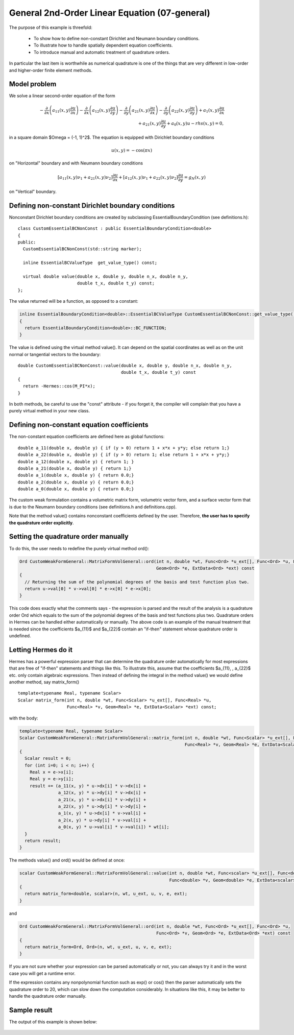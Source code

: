 General 2nd-Order Linear Equation (07-general)
----------------------------------------------

The purpose of this example is threefold:

 * To show how to define non-constant Dirichlet and Neumann boundary conditions. 
 * To illustrate how to handle spatially dependent equation coefficients.
 * To introduce manual and automatic treatment of quadrature orders. 

In particular the last item is worthwhile as numerical quadrature is 
one of the things that are very different in low-order and higher-order 
finite element methods.

Model problem
~~~~~~~~~~~~~

We solve a linear second-order equation of the form 

.. math::

         -\frac{\partial}{\partial x}\left(a_{11}(x,y)\frac{\partial u}{\partial x}\right) - \frac{\partial}{\partial x}\left(a_{12}(x,y)\frac{\partial u}{\partial y}\right) - \frac{\partial}{\partial y}\left(a_{21}(x,y)\frac{\partial u}{\partial x}\right) - \frac{\partial}{\partial y}\left(a_{22}(x,y)\frac{\partial u}{\partial y}\right) + a_1(x,y)\frac{\partial u}{\partial x} \\
         + a_{21}(x,y)\frac{\partial u}{\partial y} + a_0(x,y)u - rhs(x,y) = 0,

in a square domain $\Omega = (-1, 1)^2$. The equation is equipped with Dirichlet 
boundary conditions 

.. math::

    u(x, y) = -\cos(\pi x)

on "Horizontal" boundary and with Neumann boundary conditions

.. math::

      [a_{11}(x, y) \nu_1 + a_{21}(x, y) \nu_2] \frac{\partial u}{\partial x}
       + [a_{12}(x, y) \nu_1 + a_{22}(x, y) \nu_2] \frac{\partial u}{\partial y} = g_N(x, y)

on "Vertical" boundary. 

Defining non-constant Dirichlet boundary conditions
~~~~~~~~~~~~~~~~~~~~~~~~~~~~~~~~~~~~~~~~~~~~~~~~~~~

Nonconstant Dirichlet boundary conditions are created by subclassing 
EssentialBoundaryCondition (see definitions.h)::

    class CustomEssentialBCNonConst : public EssentialBoundaryCondition<double> 
    {
    public:
      CustomEssentialBCNonConst(std::string marker);

      inline EssentialBCValueType  get_value_type() const;

      virtual double value(double x, double y, double n_x, double n_y, 
			   double t_x, double t_y) const;
    };

The value returned will be a function, as opposed to a constant:

.. sourcecode::
    .

    inline EssentialBoundaryCondition<double>::EssentialBCValueType CustomEssentialBCNonConst::get_value_type() const 
    { 
      return EssentialBoundaryCondition<double>::BC_FUNCTION; 
    }

.. latexcode::
    .

    inline EssentialBoundaryCondition<double>::EssentialBCValueType 
                    CustomEssentialBCNonConst::get_value_type() const 
    { 
      return EssentialBoundaryCondition<double>::BC_FUNCTION; 
    }

The value is defined using the virtual method value(). It can depend on 
the spatial coordinates as well as on the unit normal or tangential
vectors to the boundary::

    double CustomEssentialBCNonConst::value(double x, double y, double n_x, double n_y, 
					    double t_x, double t_y) const 
    {
      return -Hermes::cos(M_PI*x);
    }

In both methods, be careful to use the "const" attribute - if you forget it, the compiler
will complain that you have a purely virtual method in your new class.

Defining non-constant equation coefficients
~~~~~~~~~~~~~~~~~~~~~~~~~~~~~~~~~~~~~~~~~~~

The non-constant equation coefficients are defined here as global functions::

    double a_11(double x, double y) { if (y > 0) return 1 + x*x + y*y; else return 1;}
    double a_22(double x, double y) { if (y > 0) return 1; else return 1 + x*x + y*y;}
    double a_12(double x, double y) { return 1; }
    double a_21(double x, double y) { return 1;}
    double a_1(double x, double y) { return 0.0;}
    double a_2(double x, double y) { return 0.0;}
    double a_0(double x, double y) { return 0.0;}

The custom weak formulation contains a volumetric matrix form, volumetric
vector form, and a surface vector form that is due to the Neumann boundary conditions
(see definitions.h and definitions.cpp).

Note that the method value() contains nonconstant coefficients defined by the user.
Therefore, **the user has to specify the quadrature order explicitly**.

Setting the quadrature order manually
~~~~~~~~~~~~~~~~~~~~~~~~~~~~~~~~~~~~~

To do this, the user needs to redefine the purely virtual method ord():

.. sourcecode::
    .

    Ord CustomWeakFormGeneral::MatrixFormVolGeneral::ord(int n, double *wt, Func<Ord> *u_ext[], Func<Ord> *u, Func<Ord> *v, 
							 Geom<Ord> *e, ExtData<Ord> *ext) const 
    {
      // Returning the sum of the polynomial degrees of the basis and test function plus two.
      return u->val[0] * v->val[0] * e->x[0] * e->x[0]; 
    }

.. latexcode::
    .

    Ord CustomWeakFormGeneral::MatrixFormVolGeneral::ord(int n, double *wt, Func<Ord> 
                               *u_ext[], Func<Ord> *u, Func<Ord> *v, Geom<Ord> *e, 
                               ExtData<Ord> *ext) const 
    {
      // Returning the sum of the polynomial degrees of the basis and test function plus 
      // two.
      return u->val[0] * v->val[0] * e->x[0] * e->x[0]; 
    }

This code does exactly what the comments says - the expression is parsed and the result of the 
analysis is a quadrature order Ord which equals to the sum of the polynomial degrees of the 
basis and test functions plus two. Quadrature orders in Hermes can be handled either automatically 
or manually. The above code is an example of the manual treatment that is needed since the coefficients 
$a_{11}$ and $a_{22}$ contain an "if-then" statement whose quadrature order is undefined. 

Letting Hermes do it
~~~~~~~~~~~~~~~~~~~~

Hermes has a powerful expression parser that can determine the quadrature order automatically 
for most expressions that are free of "if-then" statements and things like this. To illustrate this,
assume that the coefficients $a_{11}, \, a_{22}$ etc. only contain algebraic expressions. Then
instead of defining the integral in the method value() we would define another method, say 
matrix_form()
::

    template<typename Real, typename Scalar>
    Scalar matrix_form(int n, double *wt, Func<Scalar> *u_ext[], Func<Real> *u,
                       Func<Real> *v, Geom<Real> *e, ExtData<Scalar> *ext) const;

with the body:

.. sourcecode::
    .

    template<typename Real, typename Scalar>
    Scalar CustomWeakFormGeneral::MatrixFormVolGeneral::matrix_form(int n, double *wt, Func<Scalar> *u_ext[], Func<Real> *u,
                                                                    Func<Real> *v, Geom<Real> *e, ExtData<Scalar> *ext) const
    {
      Scalar result = 0;
      for (int i=0; i < n; i++) {
	Real x = e->x[i];
	Real y = e->y[i];
	result += (a_11(x, y) * u->dx[i] * v->dx[i] +
		   a_12(x, y) * u->dy[i] * v->dx[i] +
		   a_21(x, y) * u->dx[i] * v->dy[i] +
		   a_22(x, y) * u->dy[i] * v->dy[i] +
		   a_1(x, y) * u->dx[i] * v->val[i] +
		   a_2(x, y) * u->dy[i] * v->val[i] +
		   a_0(x, y) * u->val[i] * v->val[i]) * wt[i];
      }
      return result;
    }

.. latexcode::
    .

    template<typename Real, typename Scalar>
    Scalar CustomWeakFormGeneral::MatrixFormVolGeneral::matrix_form(int n, double *wt,
                                  Func<Scalar> *u_ext[], Func<Real> *u, Func<Real> *v,
                                  Geom<Real> *e, ExtData<Scalar> *ext) const
    {
      Scalar result = 0;
      for (int i=0; i < n; i++) {
	Real x = e->x[i];
	Real y = e->y[i];
	result += (a_11(x, y) * u->dx[i] * v->dx[i] +
		   a_12(x, y) * u->dy[i] * v->dx[i] +
		   a_21(x, y) * u->dx[i] * v->dy[i] +
		   a_22(x, y) * u->dy[i] * v->dy[i] +
		   a_1(x, y) * u->dx[i] * v->val[i] +
		   a_2(x, y) * u->dy[i] * v->val[i] +
		   a_0(x, y) * u->val[i] * v->val[i]) * wt[i];
      }
      return result;
    }

The methods value() and ord() would be defined at once:

.. sourcecode::
    .

    scalar CustomWeakFormGeneral::MatrixFormVolGeneral::value(int n, double *wt, Func<scalar> *u_ext[], Func<double> *u, 
							      Func<double> *v, Geom<double> *e, ExtData<scalar> *ext) const 
    {
      return matrix_form<double, scalar>(n, wt, u_ext, u, v, e, ext);
    }

.. latexcode::
    .

    scalar CustomWeakFormGeneral::MatrixFormVolGeneral::value(int n, double *wt,
                                  Func<scalar> *u_ext[], Func<double> *u, 
                                  Func<double> *v, Geom<double> *e,
                                  ExtData<scalar> *ext) const 
    {
      return matrix_form<double, scalar>(n, wt, u_ext, u, v, e, ext);
    }

and 

.. sourcecode::
    .

    Ord CustomWeakFormGeneral::MatrixFormVolGeneral::ord(int n, double *wt, Func<Ord> *u_ext[], Func<Ord> *u, 
							 Func<Ord> *v, Geom<Ord> *e, ExtData<Ord> *ext) const 
    {
      return matrix_form<Ord, Ord>(n, wt, u_ext, u, v, e, ext);
    }

.. latexcode::
    .

    Ord CustomWeakFormGeneral::MatrixFormVolGeneral::ord(int n, double *wt, Func<Ord>
                               *u_ext[], Func<Ord> *u, Func<Ord> *v, Geom<Ord> *e,
                               ExtData<Ord> *ext) const 
    {
      return matrix_form<Ord, Ord>(n, wt, u_ext, u, v, e, ext);
    }

If you are not sure whether your expression can be parsed automatically or not, you can always 
try it and in the worst case you will get a runtime error. 

If the expression contains any nonpolynomial function such as exp()
or cos() then the parser automatically sets the quadrature order to 20,
which can slow down the computation considerably. In situations like this,
it may be better to handle the quadrature order manually.


Sample result
~~~~~~~~~~~~~

The output of this example is shown below:

.. figure:: 07-general/general.png
   :align: center
   :scale: 50% 
   :figclass: align-center
   :alt: Output of example 07-general.
